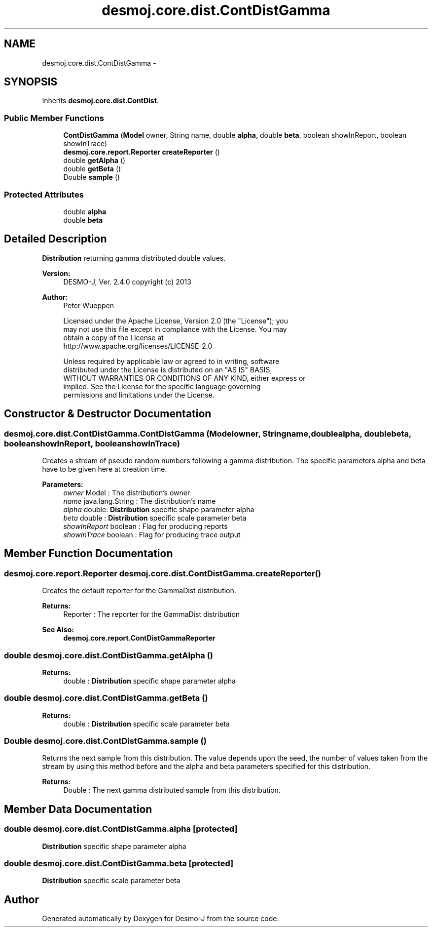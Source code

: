 .TH "desmoj.core.dist.ContDistGamma" 3 "Wed Dec 4 2013" "Version 1.0" "Desmo-J" \" -*- nroff -*-
.ad l
.nh
.SH NAME
desmoj.core.dist.ContDistGamma \- 
.SH SYNOPSIS
.br
.PP
.PP
Inherits \fBdesmoj\&.core\&.dist\&.ContDist\fP\&.
.SS "Public Member Functions"

.in +1c
.ti -1c
.RI "\fBContDistGamma\fP (\fBModel\fP owner, String name, double \fBalpha\fP, double \fBbeta\fP, boolean showInReport, boolean showInTrace)"
.br
.ti -1c
.RI "\fBdesmoj\&.core\&.report\&.Reporter\fP \fBcreateReporter\fP ()"
.br
.ti -1c
.RI "double \fBgetAlpha\fP ()"
.br
.ti -1c
.RI "double \fBgetBeta\fP ()"
.br
.ti -1c
.RI "Double \fBsample\fP ()"
.br
.in -1c
.SS "Protected Attributes"

.in +1c
.ti -1c
.RI "double \fBalpha\fP"
.br
.ti -1c
.RI "double \fBbeta\fP"
.br
.in -1c
.SH "Detailed Description"
.PP 
\fBDistribution\fP returning gamma distributed double values\&.
.PP
\fBVersion:\fP
.RS 4
DESMO-J, Ver\&. 2\&.4\&.0 copyright (c) 2013 
.RE
.PP
\fBAuthor:\fP
.RS 4
Peter Wueppen 
.PP
.nf
    Licensed under the Apache License, Version 2.0 (the "License"); you
    may not use this file except in compliance with the License. You may
    obtain a copy of the License at
    http://www.apache.org/licenses/LICENSE-2.0

    Unless required by applicable law or agreed to in writing, software
    distributed under the License is distributed on an "AS IS" BASIS,
    WITHOUT WARRANTIES OR CONDITIONS OF ANY KIND, either express or
    implied. See the License for the specific language governing
    permissions and limitations under the License.
.fi
.PP
 
.RE
.PP

.SH "Constructor & Destructor Documentation"
.PP 
.SS "desmoj\&.core\&.dist\&.ContDistGamma\&.ContDistGamma (\fBModel\fPowner, Stringname, doublealpha, doublebeta, booleanshowInReport, booleanshowInTrace)"
Creates a stream of pseudo random numbers following a gamma distribution\&. The specific parameters alpha and beta have to be given here at creation time\&.
.PP
\fBParameters:\fP
.RS 4
\fIowner\fP Model : The distribution's owner 
.br
\fIname\fP java\&.lang\&.String : The distribution's name 
.br
\fIalpha\fP double: \fBDistribution\fP specific shape parameter alpha 
.br
\fIbeta\fP double : \fBDistribution\fP specific scale parameter beta 
.br
\fIshowInReport\fP boolean : Flag for producing reports 
.br
\fIshowInTrace\fP boolean : Flag for producing trace output 
.RE
.PP

.SH "Member Function Documentation"
.PP 
.SS "\fBdesmoj\&.core\&.report\&.Reporter\fP desmoj\&.core\&.dist\&.ContDistGamma\&.createReporter ()"
Creates the default reporter for the GammaDist distribution\&.
.PP
\fBReturns:\fP
.RS 4
Reporter : The reporter for the GammaDist distribution 
.RE
.PP
\fBSee Also:\fP
.RS 4
\fBdesmoj\&.core\&.report\&.ContDistGammaReporter\fP 
.RE
.PP

.SS "double desmoj\&.core\&.dist\&.ContDistGamma\&.getAlpha ()"

.PP
\fBReturns:\fP
.RS 4
double : \fBDistribution\fP specific shape parameter alpha 
.RE
.PP

.SS "double desmoj\&.core\&.dist\&.ContDistGamma\&.getBeta ()"

.PP
\fBReturns:\fP
.RS 4
double : \fBDistribution\fP specific scale parameter beta 
.RE
.PP

.SS "Double desmoj\&.core\&.dist\&.ContDistGamma\&.sample ()"
Returns the next sample from this distribution\&. The value depends upon the seed, the number of values taken from the stream by using this method before and the alpha and beta parameters specified for this distribution\&.
.PP
\fBReturns:\fP
.RS 4
Double : The next gamma distributed sample from this distribution\&. 
.RE
.PP

.SH "Member Data Documentation"
.PP 
.SS "double desmoj\&.core\&.dist\&.ContDistGamma\&.alpha\fC [protected]\fP"
\fBDistribution\fP specific shape parameter alpha 
.SS "double desmoj\&.core\&.dist\&.ContDistGamma\&.beta\fC [protected]\fP"
\fBDistribution\fP specific scale parameter beta 

.SH "Author"
.PP 
Generated automatically by Doxygen for Desmo-J from the source code\&.
